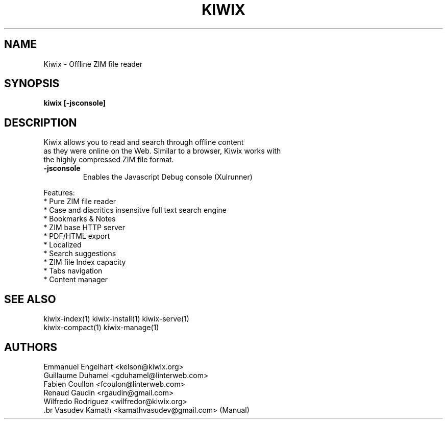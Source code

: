 .TH KIWIX 1 "21 May 2012"
.SH NAME
Kiwix \- Offline ZIM file reader
.SH SYNOPSIS
.B kiwix [-jsconsole]
.SH DESCRIPTION
.PP
Kiwix allows you to read and search through offline content
.br
as they were online on the Web. Similar to a browser, Kiwix works with
.br
the highly compressed ZIM file format.

.TP
\fB\-jsconsole\fR
Enables the Javascript Debug console (Xulrunner)

.PP
Features:
 * Pure ZIM file reader
 * Case and diacritics insensitve full text search engine
 * Bookmarks & Notes
 * ZIM base HTTP server
 * PDF/HTML export
 * Localized
 * Search suggestions
 * ZIM file Index capacity
 * Tabs navigation
 * Content manager

.SH SEE ALSO
kiwix-index(1) kiwix-install(1) kiwix-serve(1)
.br
kiwix-compact(1) kiwix-manage(1)

.SH AUTHORS
 Emmanuel Engelhart <kelson@kiwix.org>
 Guillaume Duhamel <gduhamel@linterweb.com>
 Fabien Coullon <fcoulon@linterweb.com>
 Renaud Gaudin <rgaudin@gmail.com>
 Wilfredo Rodriguez <wilfredor@kiwix.org>
 .br
Vasudev Kamath <kamathvasudev@gmail.com> (Manual)